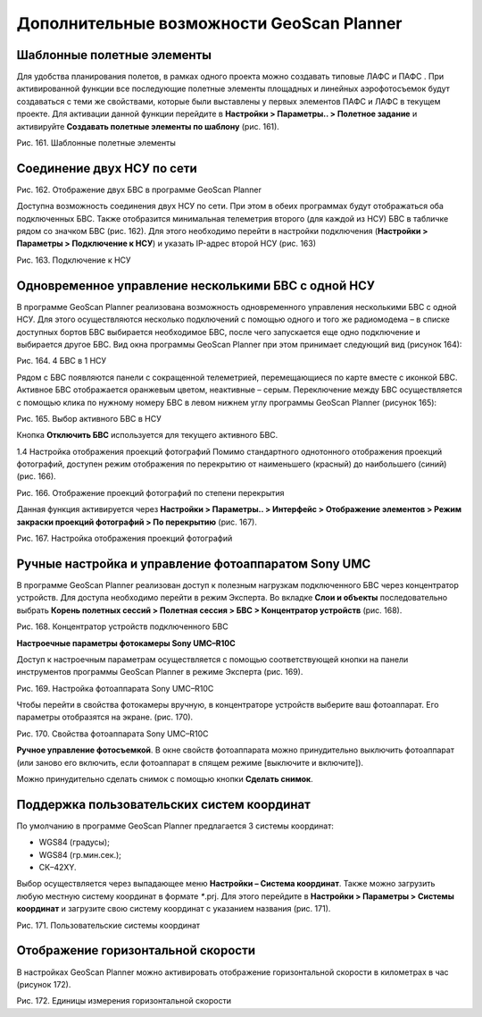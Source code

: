 Дополнительные возможности GeoScan Planner
==================================================

Шаблонные полетные элементы
-----------------------------------------

Для удобства планирования полетов, в рамках одного проекта можно создавать типовые ЛАФС и ПАФС . При активированной функции все последующие полетные элементы площадных и линейных аэрофотосъемок будут создаваться с теми же свойствами, которые были выставлены у первых элементов ПАФС и ЛАФС в текущем проекте. Для активации данной функции перейдите в **Настройки > Параметры.. > Полетное задание** и активируйте **Создавать полетные элементы по шаблону** (рис. 161).

Рис. 161. Шаблонные полетные элементы

Соединение двух НСУ по сети
--------------------------------

Рис. 162. Отображение двух БВС в программе GeoScan Planner

Доступна возможность соединения двух НСУ по сети. При этом в обеих программах будут отображаться оба подключенных БВС. Также отобразится минимальная телеметрия второго (для каждой из НСУ) БВС в табличке рядом со значком БВС (рис. 162). Для этого необходимо перейти в настройки подключения (**Настройки > Параметры > Подключение к НСУ**) и указать IP-адрес второй НСУ (рис. 163)

Рис. 163. Подключение к НСУ

Одновременное управление несколькими БВС с одной НСУ
-------------------------------------------------------

В программе GeoScan Planner реализована возможность одновременного управления несколькими БВС с одной НСУ. Для этого осуществляются несколько подключений с помощью одного и того же радиомодема – в списке доступных бортов БВС выбирается необходимое БВС, после чего запускается еще одно подключение и выбирается другое БВС. Вид окна программы GeoScan Planner при этом принимает следующий вид (рисунок 164):

Рис. 164. 4 БВС в 1 НСУ

Рядом с БВС появляются панели с сокращенной телеметрией, перемещающиеся по карте вместе с иконкой БВС. Активное БВС отображается оранжевым цветом, неактивные – серым. Переключение между БВС осуществляется с помощью клика по нужному номеру БВС в левом нижнем углу программы GeoScan Planner (рисунок 165):

Рис. 165. Выбор активного БВС в НСУ

Кнопка **Отключить БВС** используется для текущего активного БВС.

1.4 Настройка отображения проекций фотографий
Помимо стандартного однотонного отображения проекций фотографий, доступен режим отображения по перекрытию от наименьшего (красный) до наибольшего (синий) (рис. 166).

Рис. 166. Отображение проекций фотографий по степени перекрытия

Данная функция активируется через **Настройки > Параметры.. > Интерфейс > Отображение элементов > Режим закраски проекций фотографий > По перекрытию** (рис. 167).

Рис. 167. Настройка отображения проекций фотографий


Ручные настройка и управление фотоаппаратом Sony UMC
-------------------------------------------------------

В программе GeoScan Planner реализован доступ к полезным нагрузкам подключенного БВС через концентратор устройств. Для доступа необходимо перейти в режим Эксперта. Во вкладке **Слои и объекты** последовательно выбрать **Корень полетных сессий > Полетная сессия > БВС > Концентратор устройств** (рис. 168).

Рис. 168. Концентратор устройств подключенного БВС

**Настроечные параметры фотокамеры Sony UMC–R10C**

Доступ к настроечным параметрам осуществляется с помощью соответствующей кнопки на панели инструментов программы GeoScan Planner в режиме Эксперта (рис. 169).

Рис. 169. Настройка фотоаппарата Sony UMC–R10C

Чтобы перейти в свойства фотокамеры вручную, в концентраторе устройств выберите ваш фотоаппарат. Его параметры отобразятся на экране. (рис. 170).

Рис. 170. Свойства фотоаппарата Sony UMC–R10C

**Ручное управление фотосъемкой**. В окне свойств фотоаппарата можно принудительно выключить фотоаппарат (или заново его включить, если фотоаппарат в спящем режиме [выключите и включите]).

Можно принудительно сделать снимок с помощью кнопки **Сделать снимок**.

Поддержка пользовательских систем координат
------------------------------------------------

По умолчанию в программе GeoScan Planner предлагается 3 системы координат:

* WGS84 (градусы);
* WGS84 (гр.мин.сек.); 
* СК–42XY. 

Выбор осуществляется через выпадающее меню **Настройки – Система координат**. Также можно загрузить любую местную систему координат в формате `*`.prj. Для этого перейдите в **Настройки > Параметры > Системы координат** и загрузите свою систему координат с указанием названия (рис. 171).

Рис. 171. Пользовательские системы координат


Отображение горизонтальной скорости
----------------------------------------

В настройках GeoScan Planner можно активировать отображение горизонтальной скорости в километрах в час (рисунок 172).

Рис. 172. Единицы измерения горизонтальной скорости



